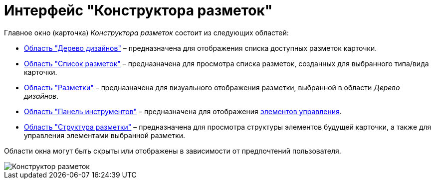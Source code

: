 = Интерфейс "Конструктора разметок"

Главное окно (карточка) _Конструктора разметок_ состоит из следующих областей:

* xref:lay_Interface_Design_tree.adoc[Область "Дерево дизайнов"] – предназначена для отображения списка доступных разметок карточки.
* xref:lay_Interface_Layouts_list.adoc[Область "Список разметок"] – предназначена для просмотра списка разметок, созданных для выбранного типа/вида карточки.
* xref:lay_Interface_Layouts_panel.adoc[Область "Разметки"] – предназначена для визуального отображения разметки, выбранной в области _Дерево дизайнов_.
* xref:lay_Interface_Toolbar.adoc[Область "Панель инструментов"] – предназначена для отображения xref:lay_Set_control_element.adoc[элементов управления].
* xref:lay_Interface_Layouts_structure.adoc[Область "Структура разметки"] – предназначена для просмотра структуры элементов будущей карточки, а также для управления элементами выбранной разметки.

Области окна могут быть скрыты или отображены в зависимости от предпочтений пользователя.

image::lay_Main.png[Конструктор разметок]

